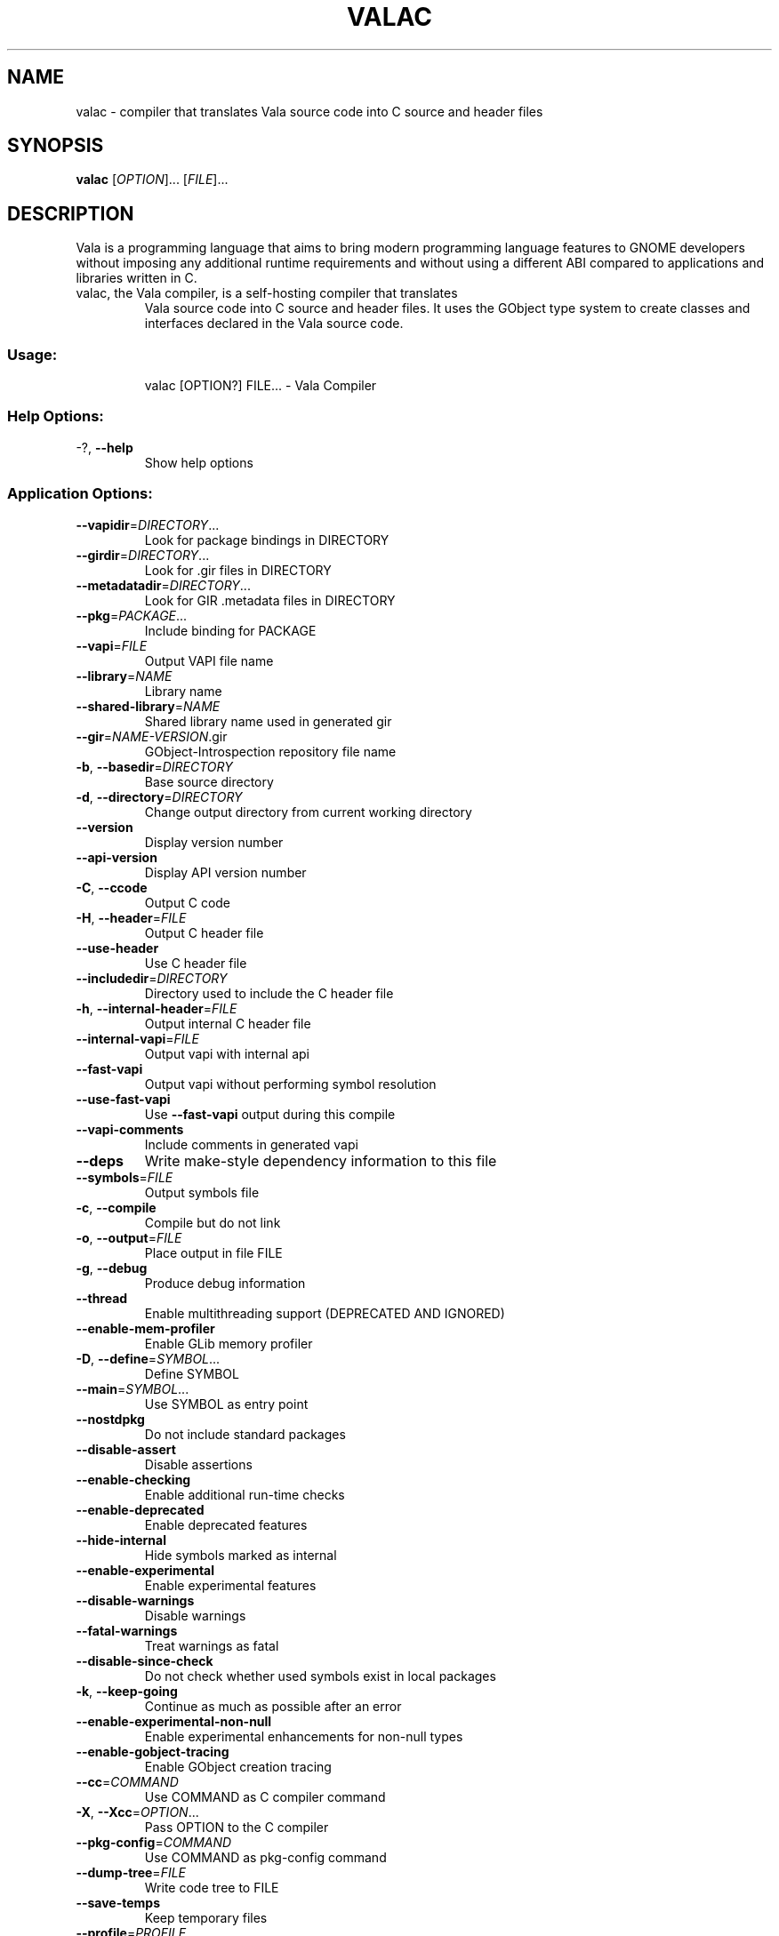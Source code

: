 .\" DO NOT MODIFY THIS FILE!  It was generated by help2man 1.47.11.
.TH VALAC "1" "August 2019" "valac 0.45.91" "User Commands"
.SH NAME
valac \- compiler that translates Vala source code into C source and header files
.SH SYNOPSIS
.B valac
[\fIOPTION\fR]... [\fIFILE\fR]...
.SH DESCRIPTION
Vala  is  a  programming  language  that  aims  to  bring  modern
programming language features to GNOME developers without imposing any
additional  runtime requirements  and  without using  a different  ABI
compared to applications and libraries written in C.
.TP
valac, the Vala compiler, is a self-hosting compiler that translates
Vala source code into C source and header files. It uses the GObject
type system to create classes and interfaces declared in the Vala
source code.
.SS "Usage:"
.IP
valac [OPTION?] FILE... \- Vala Compiler
.SS "Help Options:"
.TP
\-?, \fB\-\-help\fR
Show help options
.SS "Application Options:"
.TP
\fB\-\-vapidir\fR=\fI\,DIRECTORY\/\fR...
Look for package bindings in DIRECTORY
.TP
\fB\-\-girdir\fR=\fI\,DIRECTORY\/\fR...
Look for .gir files in DIRECTORY
.TP
\fB\-\-metadatadir\fR=\fI\,DIRECTORY\/\fR...
Look for GIR .metadata files in DIRECTORY
.TP
\fB\-\-pkg\fR=\fI\,PACKAGE\/\fR...
Include binding for PACKAGE
.TP
\fB\-\-vapi\fR=\fI\,FILE\/\fR
Output VAPI file name
.TP
\fB\-\-library\fR=\fI\,NAME\/\fR
Library name
.TP
\fB\-\-shared\-library\fR=\fI\,NAME\/\fR
Shared library name used in generated gir
.TP
\fB\-\-gir\fR=\fI\,NAME\-VERSION\/\fR.gir
GObject\-Introspection repository file name
.TP
\fB\-b\fR, \fB\-\-basedir\fR=\fI\,DIRECTORY\/\fR
Base source directory
.TP
\fB\-d\fR, \fB\-\-directory\fR=\fI\,DIRECTORY\/\fR
Change output directory from current working directory
.TP
\fB\-\-version\fR
Display version number
.TP
\fB\-\-api\-version\fR
Display API version number
.TP
\fB\-C\fR, \fB\-\-ccode\fR
Output C code
.TP
\fB\-H\fR, \fB\-\-header\fR=\fI\,FILE\/\fR
Output C header file
.TP
\fB\-\-use\-header\fR
Use C header file
.TP
\fB\-\-includedir\fR=\fI\,DIRECTORY\/\fR
Directory used to include the C header file
.TP
\fB\-h\fR, \fB\-\-internal\-header\fR=\fI\,FILE\/\fR
Output internal C header file
.TP
\fB\-\-internal\-vapi\fR=\fI\,FILE\/\fR
Output vapi with internal api
.TP
\fB\-\-fast\-vapi\fR
Output vapi without performing symbol resolution
.TP
\fB\-\-use\-fast\-vapi\fR
Use \fB\-\-fast\-vapi\fR output during this compile
.TP
\fB\-\-vapi\-comments\fR
Include comments in generated vapi
.TP
\fB\-\-deps\fR
Write make\-style dependency information to this file
.TP
\fB\-\-symbols\fR=\fI\,FILE\/\fR
Output symbols file
.TP
\fB\-c\fR, \fB\-\-compile\fR
Compile but do not link
.TP
\fB\-o\fR, \fB\-\-output\fR=\fI\,FILE\/\fR
Place output in file FILE
.TP
\fB\-g\fR, \fB\-\-debug\fR
Produce debug information
.TP
\fB\-\-thread\fR
Enable multithreading support (DEPRECATED AND IGNORED)
.TP
\fB\-\-enable\-mem\-profiler\fR
Enable GLib memory profiler
.TP
\fB\-D\fR, \fB\-\-define\fR=\fI\,SYMBOL\/\fR...
Define SYMBOL
.TP
\fB\-\-main\fR=\fI\,SYMBOL\/\fR...
Use SYMBOL as entry point
.TP
\fB\-\-nostdpkg\fR
Do not include standard packages
.TP
\fB\-\-disable\-assert\fR
Disable assertions
.TP
\fB\-\-enable\-checking\fR
Enable additional run\-time checks
.TP
\fB\-\-enable\-deprecated\fR
Enable deprecated features
.TP
\fB\-\-hide\-internal\fR
Hide symbols marked as internal
.TP
\fB\-\-enable\-experimental\fR
Enable experimental features
.TP
\fB\-\-disable\-warnings\fR
Disable warnings
.TP
\fB\-\-fatal\-warnings\fR
Treat warnings as fatal
.TP
\fB\-\-disable\-since\-check\fR
Do not check whether used symbols exist in local packages
.TP
\fB\-k\fR, \fB\-\-keep\-going\fR
Continue as much as possible after an error
.TP
\fB\-\-enable\-experimental\-non\-null\fR
Enable experimental enhancements for non\-null types
.TP
\fB\-\-enable\-gobject\-tracing\fR
Enable GObject creation tracing
.TP
\fB\-\-cc\fR=\fI\,COMMAND\/\fR
Use COMMAND as C compiler command
.TP
\fB\-X\fR, \fB\-\-Xcc\fR=\fI\,OPTION\/\fR...
Pass OPTION to the C compiler
.TP
\fB\-\-pkg\-config\fR=\fI\,COMMAND\/\fR
Use COMMAND as pkg\-config command
.TP
\fB\-\-dump\-tree\fR=\fI\,FILE\/\fR
Write code tree to FILE
.TP
\fB\-\-save\-temps\fR
Keep temporary files
.TP
\fB\-\-profile\fR=\fI\,PROFILE\/\fR
Use the given profile instead of the default
.TP
\fB\-q\fR, \fB\-\-quiet\fR
Do not print messages to the console
.TP
\fB\-v\fR, \fB\-\-verbose\fR
Print additional messages to the console
.TP
\fB\-\-no\-color\fR
Disable colored output, alias for \fB\-\-color\fR=\fI\,never\/\fR
.TP
\fB\-\-color\fR=\fI\,WHEN\/\fR
Enable color output, options are 'always', 'never', or 'auto'
.RS
When no value is given \fIalways\fR is implied. When neither \fB--color\fR
or \fB--no-color\fR are declared then \fB--color\fR=\fIauto\fR is used where
output is colored when stderr is a terminal.
.RE
.TP
\fB\-\-target\-glib=\fR'MAJOR.MINOR', or 'auto'
Target version of glib for code generation
.TP
\fB\-\-gresources\fR=\fI\,FILE\/\fR...
XML of gresources
.TP
\fB\-\-gresourcesdir\fR=\fI\,DIRECTORY\/\fR...
Look for resources in DIRECTORY
.TP
\fB\-\-enable\-version\-header\fR
Write vala build version in generated files
.TP
\fB\-\-disable\-version\-header\fR
Do not write vala build version in generated files
.TP
\fB\-\-run\-args\fR
Arguments passed to directly compiled executeable
.TP
\fB\-\-abi\-stability\fR
Enable support for ABI stability
.RS
This changes the current behaviour to output public members of classes and
interfaces the same order as they appear in Vala source.
For libraries is recommended to use \fB--abi-stability\fR to ensure the
maintainability of the resulting Application Binary Interface (ABI).
This option is disabled by default for backward compatibility because it can
break ABI of existing projects.
.RE
.SH BUGS
https://gitlab.gnome.org/GNOME/vala/issues
.SH "HOMEPAGE OR CONTACT"
https://wiki.gnome.org/Projects/Vala
.SH FEATURES
Interfaces, properties, signals, foreach, lambda expressions, type
inference for local variables, generics, non-null types, assisted memory
management, exception handling
.SH AUTHORS
J??rg Billeter, Raffaele Sandrini.
